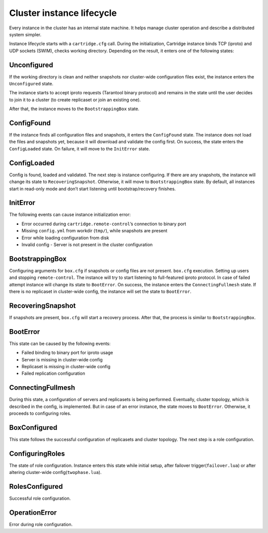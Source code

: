 ..  _cartridge-state-machine:

--------------------------
Cluster instance lifecycle
--------------------------

Every instance in the cluster has an internal state machine.
It helps manage cluster operation and describe a distributed system
simpler.

..  image::  ./images/uml/state-machine.svg

Instance lifecycle starts with a ``cartridge.cfg`` call.
During the initialization,
Cartridge instance binds TCP (iproto) and UDP sockets
(SWIM), checks working directory.
Depending on the result, it enters one
of the following states:

..  image::  ./images/uml/InitialState.svg

~~~~~~~~~~~~
Unconfigured
~~~~~~~~~~~~

If the working directory is clean and neither snapshots nor cluster-wide
configuration files exist, the instance enters the ``Unconfigured`` state.

The instance starts to accept iproto requests (Tarantool binary
protocol) and remains in the state until the user decides to join it to a
cluster (to create replicaset or join an existing one).

After that, the instance moves to the ``BootstrappingBox`` state.

..  image::  ./images/uml/Unconfigured.svg

~~~~~~~~~~~
ConfigFound
~~~~~~~~~~~

If the instance finds all configuration files and snapshots, it enters the ``ConfigFound`` state.
The instance does not load the files and snapshots yet, because it will download and validate the config first.
On success, the state enters the ``ConfigLoaded`` state.
On failure, it will move to the ``InitError`` state.

..  image::  ./images/uml/ConfigFound.svg

~~~~~~~~~~~~
ConfigLoaded
~~~~~~~~~~~~

Config is found, loaded and validated. The next step is instance
configuring. If there are any snapshots, the instance will change its
state to ``RecoveringSnapshot``. Otherwise, it will move to
``BootstrappingBox`` state. By default, all instances start in read-only mode
and don’t start listening until bootstrap/recovery finishes.

..  image::  ./images/uml/ConfigLoaded.svg

~~~~~~~~~
InitError
~~~~~~~~~

The following events can cause instance initialization error:

*  Error occurred during ``cartridge.remote-control``’s connection to
   binary port
*  Missing ``config.yml`` from workdir (``tmp/``), while snapshots are
   present
*  Error while loading configuration from disk
*  Invalid config - Server is not present in the cluster configuration

~~~~~~~~~~~~~~~~
BootstrappingBox
~~~~~~~~~~~~~~~~

Configuring arguments for ``box.cfg`` if snapshots or config files are
not present. ``box.cfg`` execution. Setting up users and stopping
``remote-control``. The instance will try to start listening to full-featured
iproto protocol. In case of failed attempt instance will change its
state to ``BootError``. On success, the instance enters the ``ConnectingFullmesh`` state.
If there is no replicaset in cluster-wide
config, the instance will set the state to ``BootError``.

..  image::  ./images/uml/Recovery.svg

~~~~~~~~~~~~~~~~~~
RecoveringSnapshot
~~~~~~~~~~~~~~~~~~

If snapshots are present, ``box.cfg`` will start a recovery process.
After that, the process is similar to ``BootstrappingBox``.

~~~~~~~~~
BootError
~~~~~~~~~

This state can be caused by the following events:

*  Failed binding to binary port for iproto usage
*  Server is missing in cluster-wide config
*  Replicaset is missing in cluster-wide config
*  Failed replication configuration

~~~~~~~~~~~~~~~~~~
ConnectingFullmesh
~~~~~~~~~~~~~~~~~~

During this state, a configuration of servers and replicasets is being
performed. Eventually, cluster topology, which is described in the config, is
implemented. But in case of an error instance, the state moves to
``BootError``. Otherwise, it proceeds to configuring roles.

..  image::  ./images/uml/ConnectingFullmesh.svg

~~~~~~~~~~~~~
BoxConfigured
~~~~~~~~~~~~~

This state follows the successful configuration of replicasets and cluster
topology. The next step is a role configuration.

~~~~~~~~~~~~~~~~
ConfiguringRoles
~~~~~~~~~~~~~~~~

The state of role configuration. Instance enters this state while
initial setup, after failover trigger(``failover.lua``) or after
altering cluster-wide config(``twophase.lua``).

..  image::  ./images/uml/ConfiguringRoles.svg

~~~~~~~~~~~~~~~
RolesConfigured
~~~~~~~~~~~~~~~

Successful role configuration.

~~~~~~~~~~~~~~
OperationError
~~~~~~~~~~~~~~

Error during role configuration.
